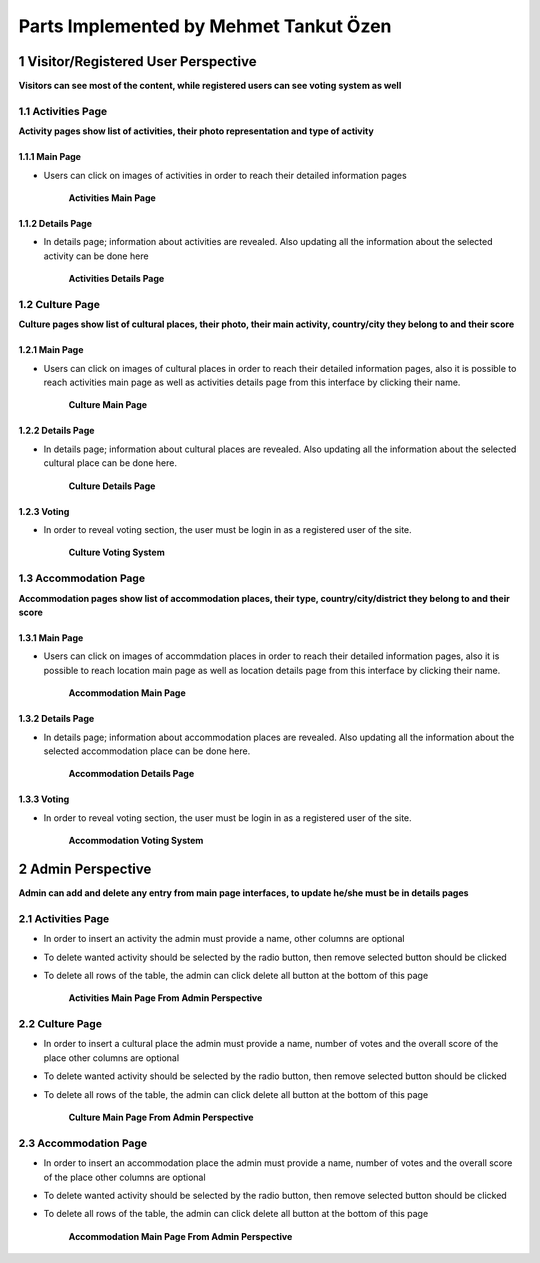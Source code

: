 Parts Implemented by Mehmet Tankut Özen
***************************************

1 Visitor/Registered User Perspective
=====================================

**Visitors can see most of the content, while registered users can see voting system as well**

1.1 Activities Page
-------------------

**Activity pages show list of activities, their photo representation and type of activity**

1.1.1 Main Page
+++++++++++++++

* Users can click on images of activities in order to reach their detailed information pages

   .. figure:: images/mehmet/activities/main.png
      :scale: 50 %
      :alt: activities main page
      :align: center

      **Activities Main Page**

1.1.2 Details Page
++++++++++++++++++

* In details page; information about activities are revealed. Also updating all the information about the selected activity can be done here

   .. figure:: images/mehmet/activities/details.png
      :scale: 50 %
      :alt: activities details page
      :align: center

      **Activities Details Page**

1.2 Culture Page
----------------

**Culture pages show list of cultural places, their photo, their main activity, country/city they belong to and their score**

1.2.1 Main Page
+++++++++++++++

* Users can click on images of cultural places in order to reach their detailed information pages, also it is possible to reach activities main page as well as activities details page from this interface by clicking their name.

   .. figure:: images/mehmet/culture/main.png
      :scale: 50 %
      :alt: culture main page
      :align: center

      **Culture Main Page**

1.2.2 Details Page
++++++++++++++++++

* In details page; information about cultural places are revealed. Also updating all the information about the selected cultural place can be done here.

   .. figure:: images/mehmet/culture/details.png
      :scale: 50 %
      :alt: culture details page
      :align: center

      **Culture Details Page**

1.2.3 Voting
++++++++++++

* In order to reveal voting section, the user must be login in as a registered user of the site.

   .. figure:: images/mehmet/culture/voting.png
      :scale: 50 %
      :alt: culture voting page
      :align: center

      **Culture Voting System**

1.3 Accommodation Page
----------------------

**Accommodation pages show list of accommodation places, their type, country/city/district they belong to and their score**

1.3.1 Main Page
+++++++++++++++

* Users can click on images of accommdation places in order to reach their detailed information pages, also it is possible to reach location main page as well as location details page from this interface by clicking their name.

   .. figure:: images/mehmet/accommodation/main.png
      :scale: 50 %
      :alt: accommodation main page
      :align: center

      **Accommodation Main Page**

1.3.2 Details Page
++++++++++++++++++

* In details page; information about accommodation places are revealed. Also updating all the information about the selected accommodation place can be done here.

   .. figure:: images/mehmet/accommodation/details.png
      :scale: 50 %
      :alt: accommodation main page
      :align: center

      **Accommodation Details Page**

1.3.3 Voting
++++++++++++

* In order to reveal voting section, the user must be login in as a registered user of the site.

   .. figure:: images/mehmet/accommodation/voting.png
      :scale: 50 %
      :alt: accommodation main page
      :align: center

      **Accommodation Voting System**

2 Admin Perspective
===================

**Admin can add and delete any entry from main page interfaces, to update he/she must be in details pages**

2.1 Activities Page
-------------------

* In order to insert an activity the admin must provide a name, other columns are optional
* To delete wanted activity should be selected by the radio button, then remove selected button should be clicked
* To delete all rows of the table, the admin can click delete all button at the bottom of this page

   .. figure:: images/mehmet/activities/main_admin.png
      :scale: 50 %
      :alt: activities main admin page
      :align: center

      **Activities Main Page From Admin Perspective**

2.2 Culture Page
----------------

* In order to insert a cultural place the admin must provide a name, number of votes and the overall score of the place other columns are optional
* To delete wanted activity should be selected by the radio button, then remove selected button should be clicked
* To delete all rows of the table, the admin can click delete all button at the bottom of this page

   .. figure:: images/mehmet/culture/main_admin.png
      :scale: 50 %
      :alt: culture main admin page
      :align: center

      **Culture Main Page From Admin Perspective**

2.3 Accommodation Page
----------------------

* In order to insert an accommodation place the admin must provide a name, number of votes and the overall score of the place other columns are optional
* To delete wanted activity should be selected by the radio button, then remove selected button should be clicked
* To delete all rows of the table, the admin can click delete all button at the bottom of this page

   .. figure:: images/mehmet/accommodation/main_admin.png
      :scale: 50 %
      :alt: accommodation main admin page
      :align: center

      **Accommodation Main Page From Admin Perspective**
